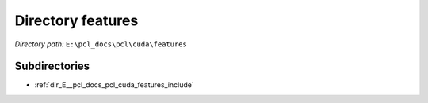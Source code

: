 .. _dir_E__pcl_docs_pcl_cuda_features:


Directory features
==================


*Directory path:* ``E:\pcl_docs\pcl\cuda\features``

Subdirectories
--------------

- :ref:`dir_E__pcl_docs_pcl_cuda_features_include`



